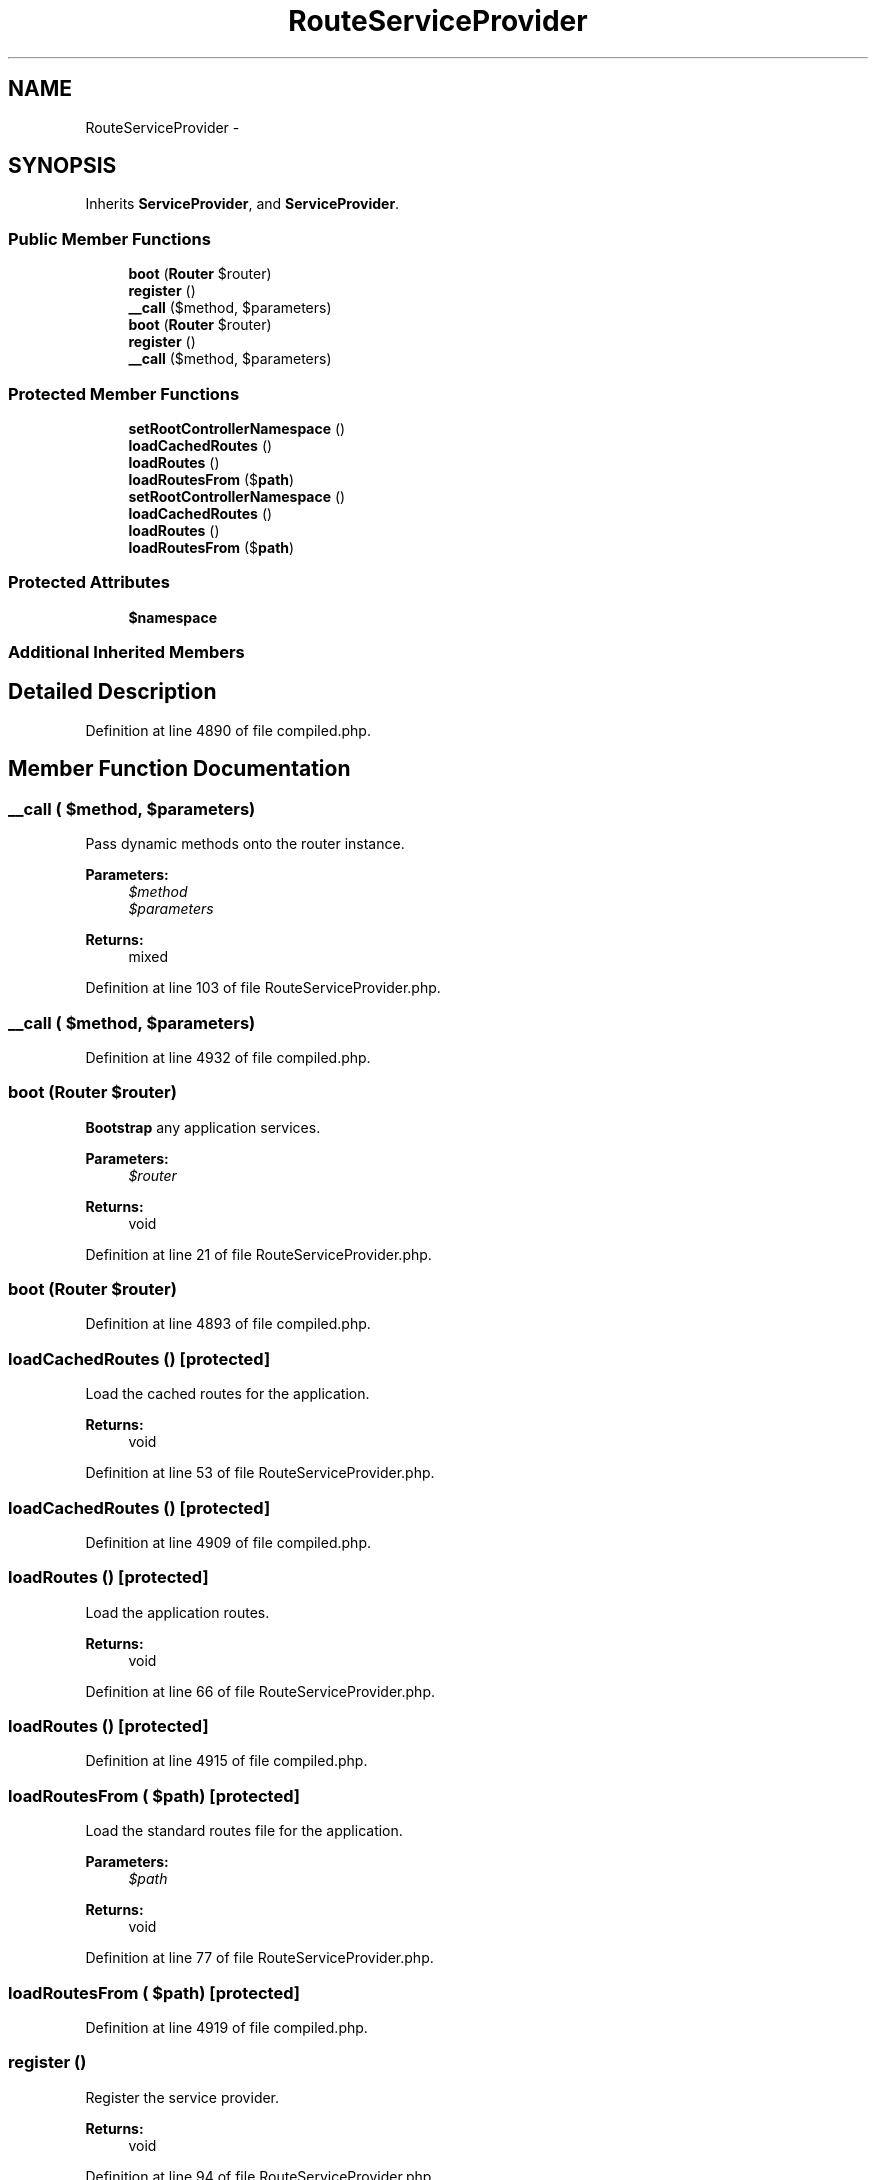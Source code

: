 .TH "RouteServiceProvider" 3 "Tue Apr 14 2015" "Version 1.0" "VirtualSCADA" \" -*- nroff -*-
.ad l
.nh
.SH NAME
RouteServiceProvider \- 
.SH SYNOPSIS
.br
.PP
.PP
Inherits \fBServiceProvider\fP, and \fBServiceProvider\fP\&.
.SS "Public Member Functions"

.in +1c
.ti -1c
.RI "\fBboot\fP (\fBRouter\fP $router)"
.br
.ti -1c
.RI "\fBregister\fP ()"
.br
.ti -1c
.RI "\fB__call\fP ($method, $parameters)"
.br
.ti -1c
.RI "\fBboot\fP (\fBRouter\fP $router)"
.br
.ti -1c
.RI "\fBregister\fP ()"
.br
.ti -1c
.RI "\fB__call\fP ($method, $parameters)"
.br
.in -1c
.SS "Protected Member Functions"

.in +1c
.ti -1c
.RI "\fBsetRootControllerNamespace\fP ()"
.br
.ti -1c
.RI "\fBloadCachedRoutes\fP ()"
.br
.ti -1c
.RI "\fBloadRoutes\fP ()"
.br
.ti -1c
.RI "\fBloadRoutesFrom\fP ($\fBpath\fP)"
.br
.ti -1c
.RI "\fBsetRootControllerNamespace\fP ()"
.br
.ti -1c
.RI "\fBloadCachedRoutes\fP ()"
.br
.ti -1c
.RI "\fBloadRoutes\fP ()"
.br
.ti -1c
.RI "\fBloadRoutesFrom\fP ($\fBpath\fP)"
.br
.in -1c
.SS "Protected Attributes"

.in +1c
.ti -1c
.RI "\fB$namespace\fP"
.br
.in -1c
.SS "Additional Inherited Members"
.SH "Detailed Description"
.PP 
Definition at line 4890 of file compiled\&.php\&.
.SH "Member Function Documentation"
.PP 
.SS "__call ( $method,  $parameters)"
Pass dynamic methods onto the router instance\&.
.PP
\fBParameters:\fP
.RS 4
\fI$method\fP 
.br
\fI$parameters\fP 
.RE
.PP
\fBReturns:\fP
.RS 4
mixed 
.RE
.PP

.PP
Definition at line 103 of file RouteServiceProvider\&.php\&.
.SS "__call ( $method,  $parameters)"

.PP
Definition at line 4932 of file compiled\&.php\&.
.SS "boot (\fBRouter\fP $router)"
\fBBootstrap\fP any application services\&.
.PP
\fBParameters:\fP
.RS 4
\fI$router\fP 
.RE
.PP
\fBReturns:\fP
.RS 4
void 
.RE
.PP

.PP
Definition at line 21 of file RouteServiceProvider\&.php\&.
.SS "boot (\fBRouter\fP $router)"

.PP
Definition at line 4893 of file compiled\&.php\&.
.SS "loadCachedRoutes ()\fC [protected]\fP"
Load the cached routes for the application\&.
.PP
\fBReturns:\fP
.RS 4
void 
.RE
.PP

.PP
Definition at line 53 of file RouteServiceProvider\&.php\&.
.SS "loadCachedRoutes ()\fC [protected]\fP"

.PP
Definition at line 4909 of file compiled\&.php\&.
.SS "loadRoutes ()\fC [protected]\fP"
Load the application routes\&.
.PP
\fBReturns:\fP
.RS 4
void 
.RE
.PP

.PP
Definition at line 66 of file RouteServiceProvider\&.php\&.
.SS "loadRoutes ()\fC [protected]\fP"

.PP
Definition at line 4915 of file compiled\&.php\&.
.SS "loadRoutesFrom ( $path)\fC [protected]\fP"
Load the standard routes file for the application\&.
.PP
\fBParameters:\fP
.RS 4
\fI$path\fP 
.RE
.PP
\fBReturns:\fP
.RS 4
void 
.RE
.PP

.PP
Definition at line 77 of file RouteServiceProvider\&.php\&.
.SS "loadRoutesFrom ( $path)\fC [protected]\fP"

.PP
Definition at line 4919 of file compiled\&.php\&.
.SS "register ()"
Register the service provider\&.
.PP
\fBReturns:\fP
.RS 4
void 
.RE
.PP

.PP
Definition at line 94 of file RouteServiceProvider\&.php\&.
.SS "register ()"

.PP
Definition at line 4929 of file compiled\&.php\&.
.SS "setRootControllerNamespace ()\fC [protected]\fP"
Set the root controller namespace for the application\&.
.PP
\fBReturns:\fP
.RS 4
void 
.RE
.PP

.PP
Definition at line 40 of file RouteServiceProvider\&.php\&.
.SS "setRootControllerNamespace ()\fC [protected]\fP"

.PP
Definition at line 4902 of file compiled\&.php\&.
.SH "Field Documentation"
.PP 
.SS "$namespace\fC [protected]\fP"

.PP
Definition at line 4892 of file compiled\&.php\&.

.SH "Author"
.PP 
Generated automatically by Doxygen for VirtualSCADA from the source code\&.
